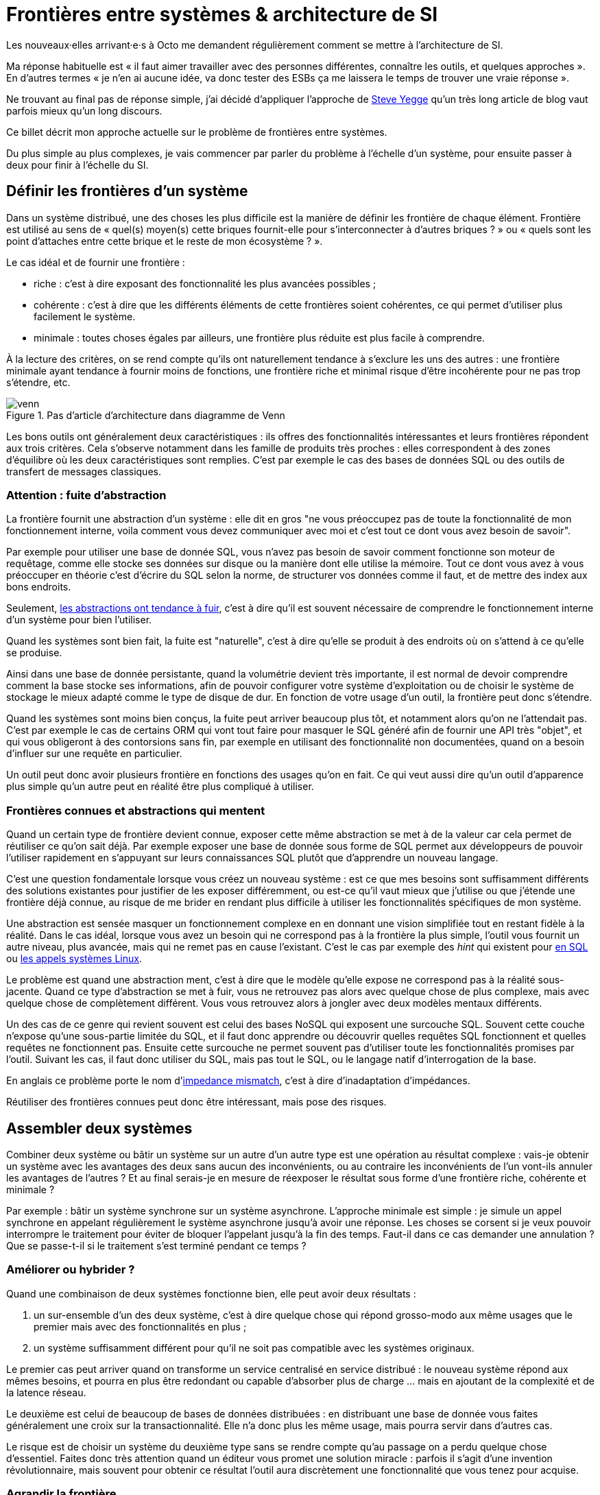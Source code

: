 = Frontières entre systèmes & architecture de SI

Les nouveaux·elles arrivant·e·s à Octo me demandent régulièrement comment se mettre à l'architecture de SI.

Ma réponse habituelle est « il faut aimer travailler avec des personnes différentes, connaître les outils, et quelques approches ».
En d'autres termes « je n'en ai aucune idée, va donc tester des ESBs ça me laissera le temps de trouver une vraie réponse ».

Ne trouvant au final pas de réponse simple, j'ai décidé d'appliquer l'approche de link:https://steve-yegge.blogspot.fr[Steve Yegge] qu'un très long article de blog vaut parfois mieux qu'un long discours.

Ce billet décrit mon approche actuelle sur le problème de frontières entre systèmes.

Du plus simple au plus complexes, je vais commencer par parler du problème à l'échelle d'un système, pour ensuite passer à deux pour finir à l'échelle du SI.

== Définir les frontières d'un système

Dans un système distribué, une des choses les plus difficile est la manière de définir les frontière de chaque élément.
Frontière est utilisé au sens de « quel(s) moyen(s) cette briques fournit-elle pour s'interconnecter à d'autres briques ? » ou « quels sont les point d'attaches entre cette brique et le reste de mon écosystème ? ».

Le cas idéal et de fournir une frontière :

* riche : c'est à dire exposant des fonctionnalité les plus avancées possibles ;
* cohérente : c'est à dire que les différents éléments de cette frontières soient cohérentes, ce qui permet d'utiliser plus facilement le système.
* minimale : toutes choses égales par ailleurs, une frontière plus réduite est plus facile à comprendre.

À la lecture des critères, on se rend compte qu'ils ont naturellement tendance à s'exclure les uns des autres :
une frontière minimale ayant tendance à fournir moins de fonctions, une frontière riche et minimal risque d'être incohérente pour ne pas trop s'étendre, etc.

image::venn.png[title="Pas d'article d'architecture dans diagramme de Venn"]

Les bons outils ont généralement deux caractéristiques :  ils offres des fonctionnalités intéressantes et leurs frontières répondent aux trois critères.
Cela s'observe notamment dans les famille de produits très proches : elles correspondent à des zones d'équilibre où les deux caractéristiques sont remplies.
C'est par exemple le cas des bases de données SQL ou des outils de transfert de messages classiques.

=== Attention : fuite d'abstraction

La frontière fournit une abstraction d'un système : elle dit en gros "ne vous préoccupez pas de toute la fonctionnalité de mon fonctionnement interne, voila comment vous devez communiquer avec moi et c'est tout ce dont vous avez besoin de savoir".

Par exemple pour utiliser une base de donnée SQL, vous n'avez pas besoin de savoir comment fonctionne son moteur de requêtage, comme elle stocke ses données sur disque ou la manière dont elle utilise la mémoire.
Tout ce dont vous avez à vous préoccuper en théorie c'est d'écrire du SQL selon la norme, de structurer vos données comme il faut, et de mettre des index aux bons endroits.

Seulement, link:http://french.joelonsoftware.com/Articles/LeakyAbstractions.html[les abstractions ont tendance à fuir], c'est à dire qu'il est souvent nécessaire de comprendre le fonctionnement interne d'un système pour bien l'utiliser.

Quand les systèmes sont bien fait, la fuite est "naturelle", c'est à dire qu'elle se produit à des endroits où on s'attend à ce qu'elle se produise.

Ainsi dans une base de donnée persistante, quand la volumétrie devient très importante, il est normal de devoir comprendre comment la base stocke ses informations, afin de pouvoir configurer votre système d'exploitation ou de choisir le système de stockage le mieux adapté comme le type de disque de dur.
En fonction de votre usage d'un outil, la frontière peut donc s'étendre.

Quand les systèmes sont moins bien conçus, la fuite peut arriver beaucoup plus tôt, et notamment alors qu'on ne l'attendait pas.
C'est par exemple le cas de certains ORM qui vont tout faire pour masquer le SQL généré afin de fournir une API très "objet", et qui vous obligeront à des contorsions sans fin, par exemple en utilisant des fonctionnalité non documentées, quand on a besoin d'influer sur une requête en particulier.

Un outil peut donc avoir plusieurs frontière en fonctions des usages qu'on en fait.
Ce qui veut aussi dire qu'un outil d'apparence plus simple qu'un autre peut en réalité être plus compliqué à utiliser.

=== Frontières connues et abstractions qui mentent

Quand un certain type de frontière devient connue, exposer cette même abstraction se met à de la valeur car cela permet de réutiliser ce qu'on sait déjà.
Par exemple exposer une base de donnée sous forme de SQL permet aux développeurs de pouvoir l'utiliser rapidement en s'appuyant sur leurs connaissances SQL plutôt que d'apprendre un nouveau langage.

C'est une question fondamentale lorsque vous créez un nouveau système :
est ce que mes besoins sont suffisamment différents des solutions existantes pour justifier de les exposer différemment, ou est-ce qu'il vaut mieux que j'utilise ou que j'étende une frontière déjà connue, au risque de me brider en rendant plus difficile à utiliser les fonctionnalités spécifiques de mon système.

Une abstraction est sensée masquer un fonctionnement complexe en en donnant une vision simplifiée tout en restant fidèle à la réalité.
Dans le cas idéal, lorsque vous avez un besoin qui ne correspond pas à la frontière la plus simple, l'outil vous fournit un autre niveau, plus avancée, mais qui ne remet pas en cause l'existant.
C'est le cas par exemple des _hint_ qui existent pour link:https://fr.wikipedia.org/wiki/Hint_(SQL)[en SQL] ou link:https://lwn.net/Articles/717755/[les appels systèmes Linux].

Le problème est quand une abstraction ment, c'est à dire que le modèle qu'elle expose ne correspond pas à la réalité sous-jacente.
Quand ce type d'abstraction se met à fuir, vous ne retrouvez pas alors avec quelque chose de plus complexe, mais avec quelque chose de complètement différent.
Vous vous retrouvez alors à jongler avec deux modèles mentaux différents.

Un des cas de ce genre qui revient souvent est celui des bases NoSQL qui exposent une surcouche SQL.
Souvent cette couche n'expose qu'une sous-partie limitée du SQL, et il faut donc apprendre ou découvrir quelles requêtes SQL fonctionnent et quelles requêtes ne fonctionnent pas.
Ensuite cette surcouche ne permet souvent pas d'utiliser toute les fonctionnalités promises par l'outil.
Suivant les cas, il faut donc utiliser du SQL, mais pas tout le SQL, ou le langage natif d'interrogation de la base.

En anglais ce problème porte le nom d'link:https://en.wikipedia.org/wiki/Object-relational_impedance_mismatch[impedance mismatch], c'est à dire d'inadaptation d'impédances.

Réutiliser des frontières connues peut donc être intéressant, mais pose des risques.

== Assembler deux systèmes

Combiner deux système ou bâtir un système sur un autre d'un autre type est une opération au résultat complexe : 
vais-je obtenir un système avec les avantages des deux sans aucun des inconvénients, ou au contraire les inconvénients de l'un vont-ils annuler les avantages de l'autres ?
Et au final serais-je en mesure de réexposer le résultat sous forme d'une frontière riche, cohérente et minimale ?

Par exemple : bâtir un système synchrone sur un système asynchrone.
L'approche minimale est simple : je simule un appel synchrone en appelant régulièrement le système asynchrone jusqu'à avoir une réponse.
Les choses se corsent si je veux pouvoir interrompre le traitement pour éviter de bloquer l'appelant jusqu'à la fin des temps.
Faut-il dans ce cas demander une annulation ? Que se passe-t-il si le traitement s'est terminé pendant ce temps ?

=== Améliorer ou hybrider ?

Quand une combinaison de deux systèmes fonctionne bien, elle peut avoir deux résultats :

. un sur-ensemble d'un des deux système, c'est à dire quelque chose qui répond grosso-modo aux même usages que le premier mais avec des fonctionnalités en plus ;
. un système suffisamment différent pour qu'il ne soit pas compatible avec les systèmes originaux.

Le premier cas peut arriver quand on transforme un service centralisé en service distribué : le nouveau système répond aux mêmes besoins, et pourra en plus être redondant ou capable d'absorber plus de charge … mais en ajoutant de la complexité et de la latence réseau.

Le deuxième est celui de beaucoup de bases de données distribuées : en distribuant une base de donnée vous faites généralement une croix sur la transactionnalité. Elle n'a donc plus les même usage, mais pourra servir dans d'autres cas.

Le risque est de choisir un système du deuxième type sans se rendre compte qu'au passage on a perdu quelque chose d'essentiel.
Faites donc très attention quand un éditeur vous promet une solution miracle : parfois il s'agit d'une invention révolutionnaire, mais souvent pour obtenir ce résultat l'outil aura discrètement une fonctionnalité que vous tenez pour acquise.

=== Agrandir la frontière

Quand on combine deux système, le résultat est souvent d'avoir à déléguer certaines choses à l'extérieur, car le système résultant ne saura pas prendre seul certains décisions.
Un peu comme des angles morts.

Par exemple dans un système distribué, garantir l'unicité d'un message est très compliqué, car grosso-modo cela nécessite de la centralisation.
Il est donc souvent plus simple de que le système appelant s'en occupe.

Cela risque de créer des incohérences dans la frontière, et des fuites d'abstractions.
Il s'agit d'un arbitrage à faire : vaut-il mieux quelque chose de plus riche mais de plus difficile à comprendre, voire de plus difficile à opérer ?

Comment dit link:http://programmingisterrible.com/post/162346490883/how-do-you-cut-a-monolith-in-half[tef] : 
« en pratique, un bus de message est un système qui transforme des erreurs réseau et de machines en problème de disques pleins ».
x
Au final, assembler des systèmes de types différents est donc assez hasardeux.

image::Three-tiered_symbolic_diagram_of_the_art_of_alchemy;_top_lev_Wellcome_L0004315.jpg[title="L'art difficile de combiner les systèmes"]


== Passer à l'échelle : les frontières dans un SI

Dans un SI il y a de nombreuses briques, chacune avec des besoins propres.
De nombreuses fonctionnalités nécessitent de s'appuyer sur d'autres briques.

Il s'agit donc du problème d'assemblage mais à grande échelle.

Si trop d'éléments exposent des frontière spécifiques, votre système va devenir un enfer.

Par exemple si vous avez cinq types bases de données qui ont des garanties différentes, vous aurez peut-être cinq types de services avec des SLAs différents : certains seront transactionnels, certains auront des risques d'incohérences…

Et les services qui auront besoin de composer ces services ne sauront pas faire : que ce passe-t-il quand j'ai une moitié de donnée pas cohérente mais synchrone et une autre moitié cohérente mais asynchrone ?

À l'inverse, si tout le monde expose un même type de frontière, comme des service REST, combiner les services et les SLAs est très simple.

Le problème est d'autant plus compliqué que ceux·celles qui paient le prix de la complexité ne sont pas ceux qui développent le système qui expose une frontière, mais ceux qui l'utilisent.

Pour s'en sortir, la seule approche viable est de limiter les types de frontières, et donc les types d'outils.
Comme vu plus haut, cela veut dire qu'en contrepartie certaines choses seront plus difficiles, voire impossible.

Cela ne veut pas dire "un seul type d'outil", mais essayer d'en avoir le minimum viable.

J'espère que la lecture ne vous aura pas découragé de faire de l'architecture, mais qu'elle vous aura au contraire donné envie d'en apprendre plus sur tous les outils qui existent.

== Quelques lectures

* link:http://shop.oreilly.com/product/0636920032175.do[Designing Data-Intensive Applications] : un livre de fond sur les différents types d'outils de base de données en s'intéressant tout particulièrement aux cas d'usages et aux limites de chacun
* link:https://en.wikipedia.org/wiki/Systemantics[Systemantics] : un livre sur le design de système, très intéressant mais un peu déprimant
* link:http://thegamedesignforum.com/features/rd_hl_1.html[Reverse Design: Half-Life] : c'est dans ce livre que j'ai trouvé l'approche sur l'hybridation de systèmes
